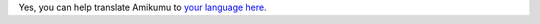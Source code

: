 Yes, you can help translate Amikumu to `your language here <https://traduk.amikumu.com/engage/amikumu/en>`_.
